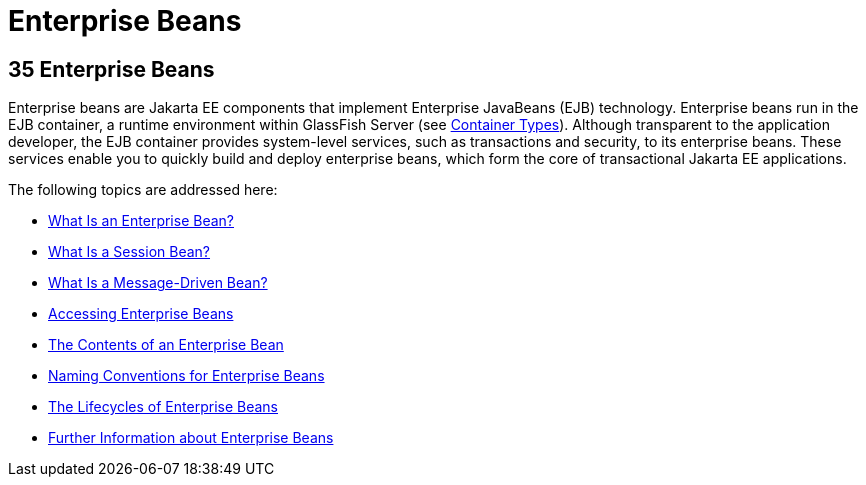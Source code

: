 Enterprise Beans
================

[[GIJSZ]][[enterprise-beans]]

35 Enterprise Beans
-------------------


Enterprise beans are Jakarta EE components that implement Enterprise
JavaBeans (EJB) technology. Enterprise beans run in the EJB container, a
runtime environment within GlassFish Server (see
link:overview005.html#BNABQ[Container Types]). Although transparent to
the application developer, the EJB container provides system-level
services, such as transactions and security, to its enterprise beans.
These services enable you to quickly build and deploy enterprise beans,
which form the core of transactional Jakarta EE applications.

The following topics are addressed here:

* link:ejb-intro001.html#GIPMB[What Is an Enterprise Bean?]
* link:ejb-intro002.html#GIPJG[What Is a Session Bean?]
* link:ejb-intro003.html#GIPKO[What Is a Message-Driven Bean?]
* link:ejb-intro004.html#GIPJF[Accessing Enterprise Beans]
* link:ejb-intro005.html#GIPIO[The Contents of an Enterprise Bean]
* link:ejb-intro006.html#GIPKS[Naming Conventions for Enterprise Beans]
* link:ejb-intro007.html#GIPLJ[The Lifecycles of Enterprise Beans]
* link:ejb-intro008.html#GIPLG[Further Information about Enterprise
Beans]
